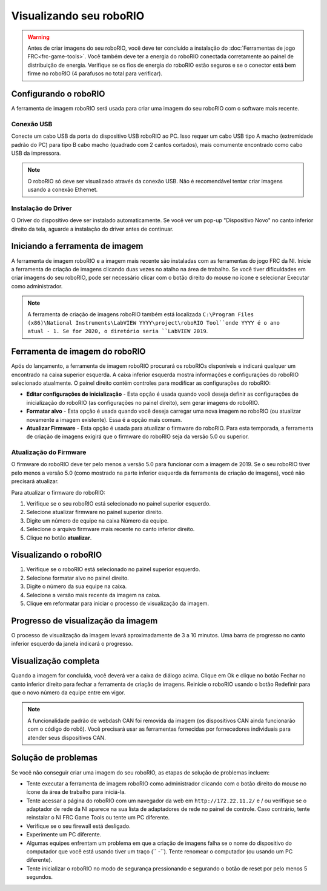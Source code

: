 Visualizando seu roboRIO
========================

.. warning:: Antes de criar imagens do seu roboRIO, você deve ter concluído a instalação do :doc:`Ferramentas de jogo FRC<frc-game-tools>`.  Você também deve ter a energia do roboRIO conectada corretamente ao painel de distribuição de energia. Verifique se os fios de energia do roboRIO estão seguros e se o conector está bem firme no roboRIO (4 parafusos no total para verificar).

Configurando o roboRIO
^^^^^^^^^^^^^^^^^^^^^^

A ferramenta de imagem roboRIO será usada para criar uma imagem do seu roboRIO com o software mais recente.

Conexão USB
~~~~~~~~~~~

.. image:: images/imaging-your-roborio/usb-connection.png

Conecte um cabo USB da porta do dispositivo USB roboRIO ao PC. Isso requer um cabo USB tipo A macho (extremidade padrão do PC) para tipo B cabo macho (quadrado com 2 cantos cortados), mais comumente encontrado como cabo USB da impressora.

.. note:: O roboRIO só deve ser visualizado através da conexão USB. Não é recomendável tentar criar imagens usando a conexão Ethernet.

Instalação do Driver
~~~~~~~~~~~~~~~~~~~~

O Driver do dispositivo deve ser instalado automaticamente. Se você ver um pop-up "Dispositivo Novo" no canto inferior direito da tela, aguarde a instalação do driver antes de continuar.

Iniciando a ferramenta de imagem
^^^^^^^^^^^^^^^^^^^^^^^^^^^^^^^^

.. image:: images/imaging-your-roborio/launching-the-imaging-tool.png

A ferramenta de imagem roboRIO e a imagem mais recente são instaladas com as ferramentas do jogo FRC da NI. Inicie a ferramenta de criação de imagens clicando duas vezes no atalho na área de trabalho. Se você tiver dificuldades em criar imagens do seu roboRIO, pode ser necessário clicar com o botão direito do mouse no ícone e selecionar Executar como administrador.

.. note:: A ferramenta de criação de imagens roboRIO também está localizada ``C:\Program Files (x86)\National Instruments\LabVIEW YYYY\project\roboRIO Tool``onde YYYY é o ano atual - 1. Se for 2020, o diretório seria ``LabVIEW 2019``.

Ferramenta de imagem do roboRIO
^^^^^^^^^^^^^^^^^^^^^^^^^^^^^^^

.. image:: images/imaging-your-roborio/roborio-imaging-tool.png

Após do lançamento, a ferramenta de imagem roboRIO procurará os roboRIOs disponíveis e indicará qualquer um encontrado na caixa superior esquerda. A caixa inferior esquerda mostra informações e configurações do roboRIO selecionado atualmente. O painel direito contém controles para modificar as configurações do roboRIO:

- **Editar configurações de inicialização** - Esta opção é usada quando você deseja definir as configurações de inicialização do roboRIO (as configurações no painel direito), sem gerar imagens do roboRIO.
- **Formatar alvo** - Esta opção é usada quando você deseja carregar uma nova imagem no roboRIO (ou atualizar novamente a imagem existente). Essa é a opção mais comum.
- **Atualizar Firmware** - Esta opção é usada para atualizar o firmware do roboRIO. Para esta temporada, a ferramenta de criação de imagens exigirá que o firmware do roboRIO seja da versão 5.0 ou superior.

Atualização do Firmware
~~~~~~~~~~~~~~~~~~~~~~~

.. image:: images/imaging-your-roborio/updating-firmware.png

O firmware do roboRIO deve ter pelo menos a versão 5.0 para funcionar com a imagem de 2019. Se o seu roboRIO tiver pelo menos a versão 5.0 (como mostrado na parte inferior esquerda da ferramenta de criação de imagens), você não precisará atualizar.

Para atualizar o firmware do roboRIO:

1. Verifique se o seu roboRIO está selecionado no painel superior esquerdo.
2. Selecione atualizar firmware no painel superior direito.
3. Digite um número de equipe na caixa Número da equipe.
4. Selecione o arquivo firmware mais recente no canto inferior direito.
5. Clique no botão **atualizar**.

Visualizando o roboRIO
^^^^^^^^^^^^^^^^^^^^^^

.. image:: images/imaging-your-roborio/imaging-the-roborio.png

1. Verifique se o roboRIO está selecionado no painel superior esquerdo.
2. Selecione formatar alvo no painel direito.
3. Digite o número da sua equipe na caixa.
4. Selecione a versão mais recente da imagem na caixa.
5. Clique em reformatar para iniciar o processo de visualização da imagem.

Progresso de visualização da imagem
^^^^^^^^^^^^^^^^^^^^^^^^^^^^^^^^^^^

.. image:: images/imaging-your-roborio/imaging-progress.png

O processo de visualização da imagem levará aproximadamente de 3 a 10 minutos. Uma barra de progresso no canto inferior esquerdo da janela indicará o progresso.

Visualização completa
^^^^^^^^^^^^^^^^^^^^^

.. image:: images/imaging-your-roborio/imaging-complete.png

Quando a imagem for concluída, você deverá ver a caixa de diálogo acima. Clique em Ok e clique no botão Fechar no canto inferior direito para fechar a ferramenta de criação de imagens. Reinicie o roboRIO usando o botão Redefinir para que o novo número da equipe entre em vigor.

.. note:: A funcionalidade padrão de webdash CAN foi removida da imagem (os dispositivos CAN ainda funcionarão com o código do robô). Você precisará usar as ferramentas fornecidas por fornecedores individuais para atender seus dispositivos CAN.

Solução de problemas
^^^^^^^^^^^^^^^^^^^^

Se você não conseguir criar uma imagem do seu roboRIO, as etapas de solução de problemas incluem:

- Tente executar a ferramenta de imagem roboRIO como administrador clicando com o botão direito do mouse no ícone da área de trabalho para iniciá-la.
- Tente acessar a página do roboRIO com um navegador da web em ``http://172.22.11.2/`` e / ou verifique se o adaptador de rede da NI aparece na sua lista de adaptadores de rede no painel de controle. Caso contrário, tente reinstalar o NI FRC Game Tools ou tente um PC diferente.
- Verifique se o seu firewall está desligado.
- Experimente um PC diferente.
- Algumas equipes enfrentam um problema em que a criação de imagens falha se o nome do dispositivo do computador que você está usando tiver um traço (`` -``). Tente renomear o computador (ou usando um PC diferente).
- Tente inicializar o roboRIO no modo de segurança pressionando e segurando o botão de reset por pelo menos 5 segundos.

